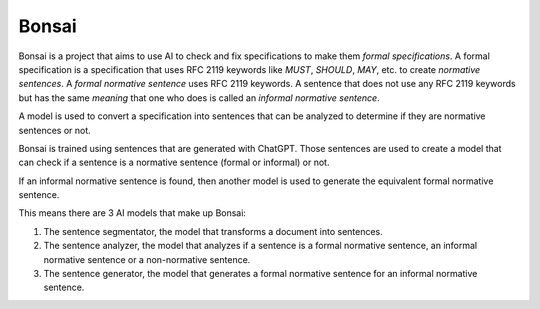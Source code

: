 Bonsai
======

Bonsai is a project that aims to use AI to check and fix specifications to make
them *formal specifications*. A formal specification is a specification that
uses RFC 2119 keywords like *MUST*, *SHOULD*, *MAY*, etc. to create *normative
sentences*. A *formal normative sentence* uses RFC 2119 keywords. A sentence
that does not use any RFC 2119 keywords but has the same *meaning* that one
who does is called an *informal normative sentence*.

A model is used to convert a specification into sentences that can be analyzed
to determine if they are normative sentences or not.

Bonsai is trained using sentences that are generated with ChatGPT. Those
sentences are used to create a model that can check if a sentence is a
normative sentence (formal or informal) or not.

If an informal normative sentence is found, then another model is used to
generate the equivalent formal normative sentence.

This means there are 3 AI models that make up Bonsai:

1. The sentence segmentator, the model that transforms a document into
   sentences.
2. The sentence analyzer, the model that analyzes if a sentence is a formal
   normative sentence, an informal normative sentence or a non-normative
   sentence. 
3. The sentence generator, the model that generates a formal normative sentence
   for an informal normative sentence.
